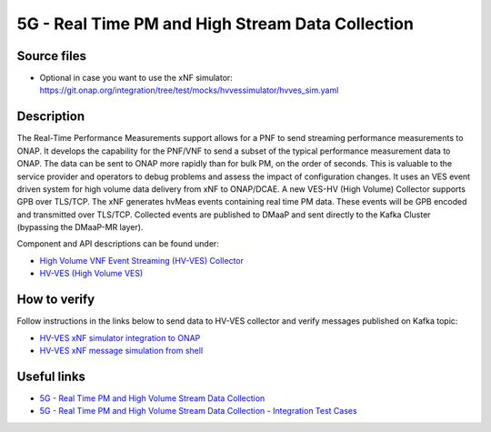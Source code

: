 .. This work is licensed under a Creative Commons Attribution 4.0
   International License. http://creativecommons.org/licenses/by/4.0
   
.. _docs_realtime_pm:

5G - Real Time PM and High Stream Data Collection
-------------------------------------------------

Source files
~~~~~~~~~~~~

- Optional in case you want to use the xNF simulator: https://git.onap.org/integration/tree/test/mocks/hvvessimulator/hvves_sim.yaml

Description
~~~~~~~~~~~

The Real-Time Performance Measurements support allows for a PNF to send streaming performance measurements to ONAP. It develops the capability for the PNF/VNF to send a subset of the typical performance measurement data to ONAP. The data can be sent to ONAP more rapidly than for bulk PM, on the order of seconds. This is valuable to the service provider and operators to debug problems and assess the impact of configuration changes. It uses an VES event driven system for high volume data delivery from xNF to ONAP/DCAE.  A new VES-HV (High Volume) Collector supports GPB over TLS/TCP. The xNF generates hvMeas events containing real time PM data.  These events will be GPB encoded and transmitted over TLS/TCP. Collected events are published to DMaaP and sent directly to the Kafka Cluster (bypassing the DMaaP-MR layer).

Component and API descriptions can be found under:

- `High Volume VNF Event Streaming (HV-VES) Collector <https://onap.readthedocs.io/en/latest/submodules/dcaegen2.git/docs/sections/services/ves-hv/index.html>`_
- `HV-VES (High Volume VES) <https://onap.readthedocs.io/en/latest/submodules/dcaegen2.git/docs/sections/apis/ves-hv/index.html#hv-ves-high-volume-ves>`_

How to verify
~~~~~~~~~~~~~

Follow instructions in the links below to send data to HV-VES collector and verify messages published on Kafka topic:

- `HV-VES xNF simulator integration to ONAP <https://wiki.onap.org/display/DW/HV-VES+simulator#HV-VESsimulator-HV-VESxNFsimulatorintegrationtoONAP>`_
- `HV-VES xNF message simulation from shell <https://wiki.onap.org/display/DW/HV-VES+simulator#HV-VESsimulator-HV-VESxNFmessagesimulationfromshell>`_

Useful links
~~~~~~~~~~~~

- `5G - Real Time PM and High Volume Stream Data Collection <https://wiki.onap.org/display/DW/5G+-+Real+Time+PM+and+High+Volume+Stream+Data+Collection>`_
- `5G - Real Time PM and High Volume Stream Data Collection - Integration Test Cases <https://wiki.onap.org/display/DW/5G+-+Real+Time+PM+and+High+Volume+Stream+Data+Collection+-+Integration+Test+Cases>`_
